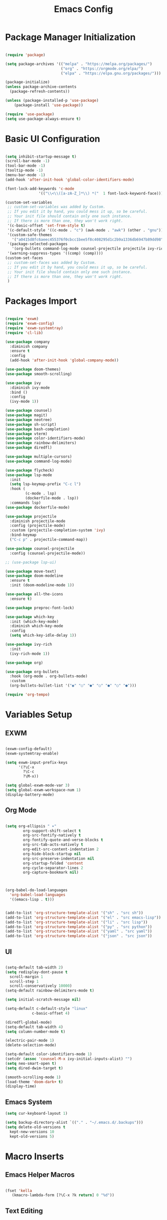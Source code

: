 #+title: Emacs Config
#+PROPERTY: header-args:emacs-lisp :tangle "./init.el"

* Package Manager Initialization
#+begin_src emacs-lisp

(require 'package)

(setq package-archives '(("melpa" . "https://melpa.org/packages/")
                         ("org" . "https://orgmode.org/elpa/")
                         ("elpa" . "https://elpa.gnu.org/packages/")))

(package-initialize)
(unless package-archive-contents
  (package-refresh-contents))

(unless (package-installed-p 'use-package)
	(package-install 'use-package))

(require 'use-package)
(setq use-package-always-ensure t)

#+end_src
* Basic UI Configuration
#+begin_src emacs-lisp

  (setq inhibit-startup-message t)
  (scroll-bar-mode -1)
  (tool-bar-mode -1)
  (tooltip-mode -1)
  (menu-bar-mode -1)
  (add-hook 'after-init-hook 'global-color-identifiers-mode)

  (font-lock-add-keywords 'c-mode
				 '(("\\<\\([a-zA-Z_]*\\) *("  1 font-lock-keyword-face)))
  
  (custom-set-variables
   ;; custom-set-variables was added by Custom.
   ;; If you edit it by hand, you could mess it up, so be careful.
   ;; Your init file should contain only one such instance.
   ;; If there is more than one, they won't work right.
   '(c-basic-offset 'set-from-style t)
   '(c-default-style '((c-mode . "c") (awk-mode . "awk") (other . "gnu")) t)
   '(custom-safe-themes
	 '("a0415d8fc6aeec455376f0cbcc1bee5f8c408295d1c2b9a1336db6947b89dd98" "1d5e33500bc9548f800f9e248b57d1b2a9ecde79cb40c0b1398dec51ee820daf" default))
   '(package-selected-packages
	 '(org-bullets command-log-mode counsel-projectile projectile ivy-rich screenshot lsp-ui rainbow-delimiters all-the-icons exwm multiple-cursors rainbo-identifiers-mode color-identifiers-mode modus-themes preproc-font-lock move-text doom-modeline dap-mode lsp-mode vterm bash-completion doom-themes neotree magit company smooth-scrolling counsel ivy use-package))
   '(warning-suppress-types '((comp) (comp))))
  (custom-set-faces
   ;; custom-set-faces was added by Custom.
   ;; If you edit it by hand, you could mess it up, so be careful.
   ;; Your init file should contain only one such instance.
   ;; If there is more than one, they won't work right.
   )

#+end_src
* Packages Import
#+begin_src emacs-lisp

  (require 'exwm)
  (require 'exwm-config)
  (require 'exwm-systemtray)
  (require 'cl-lib)

  (use-package company
	:diminish company
	:ensure t
	:config
	(add-hook 'after-init-hook 'global-company-mode))

  (use-package doom-themes)
  (use-package smooth-scrolling)

  (use-package ivy
	:diminish ivy-mode
	:bind ()
	:config
	(ivy-mode 1))

  (use-package counsel)
  (use-package magit)
  (use-package neotree)
  (use-package sh-script)
  (use-package bash-completion)
  (use-package vterm)
  (use-package color-identifiers-mode)
  (use-package rainbow-delimiters)
  (use-package diredfl)

  (use-package multiple-cursors)
  (use-package command-log-mode)

  (use-package flycheck)
  (use-package lsp-mode
	:init
	(setq lsp-keymap-prefix "C-c l")
	:hook (
		   (c-mode . lsp)
		   (dockerfile-mode . lsp))
	:commands lsp)
  (use-package dockerfile-mode)
  
  (use-package projectile
	:diminish projectile-mode
	:config (projectile-mode)
	:custom (projectile-completion-system 'ivy)
	:bind-keymap
	("C-c p" . projectile-command-map))

  (use-package counsel-projectile
	:config (counsel-projectile-mode))

  ;; (use-package lsp-ui)

  (use-package move-text)
  (use-package doom-modeline
	:ensure t
	:init (doom-modeline-mode 1))

  (use-package all-the-icons
	:ensure t)

  (use-package preproc-font-lock)

  (use-package which-key
	:init (which-key-mode)
	:diminish which-key-mode
	:config
	(setq which-key-idle-delay 1))

  (use-package ivy-rich
	:init
	(ivy-rich-mode 1))

  (use-package org)

  (use-package org-bullets
	:hook (org-mode . org-bullets-mode)
	:custom
	(org-bullets-bullet-list '("◉" "○" "●" "○" "●" "○" "●")))

  (require 'org-tempo)

#+end_src
* Variables Setup
** EXWM
#+begin_src emacs-lisp

(exwm-config-default)
(exwm-systemtray-enable)

(setq exwm-input-prefix-keys
	  '(?\C-x
		?\C-c
		?\M-x))
		
(setq global-exwm-mode-var 3)
(setq global-exwm-workspace-num 1)
(display-battery-mode)
#+end_src

** Org Mode
#+begin_src emacs-lisp

(setq org-ellipsis " ▾"
	    org-support-shift-select t
        org-src-fontify-natively t
        org-fontify-quote-and-verse-blocks t
        org-src-tab-acts-natively t
        org-edit-src-content-indentation 2
        org-hide-block-startup nil
        org-src-preserve-indentation nil
        org-startup-folded 'content
        org-cycle-separator-lines 2
        org-capture-bookmark nil)



(org-babel-do-load-languages
  'org-babel-load-languages
  '((emacs-lisp . t)))


(add-to-list 'org-structure-template-alist '("sh" . "src sh"))
(add-to-list 'org-structure-template-alist '("el" . "src emacs-lisp"))
(add-to-list 'org-structure-template-alist '("li" . "src lisp"))
(add-to-list 'org-structure-template-alist '("py" . "src python"))
(add-to-list 'org-structure-template-alist '("yaml" . "src yaml"))
(add-to-list 'org-structure-template-alist '("json" . "src json"))

#+end_src
** UI
#+begin_src emacs-lisp

  (setq-default tab-width 2)
  (setq redisplay-dont-pause t
	scroll-margin 1
	scroll-step 1
	scroll-conservatively 10000)
  (setq-default rainbow-delimiters-mode t)

  (setq initial-scratch-message nil)

  (setq-default c-default-style "linux"
			  c-basic-offset 4)

  (diredfl-global-mode)
  (setq-default tab-width 4)
  (setq column-number-mode t)

  (electric-pair-mode 1)
  (delete-selection-mode)

  (setq-default color-identifiers-mode 1)
  (setcdr (assoc 'counsel-M-x ivy-initial-inputs-alist) "")
  (setq neo-smart-open t)
  (setq dired-dwim-target t)

  (smooth-scrolling-mode 1)
  (load-theme 'doom-dark+ t)
  (display-time)
  
#+end_src

** Emacs System
#+begin_src emacs-lisp
  (setq cur-keyboard-layout 1)

  (setq backup-directory-alist `(("." . "~/.emacs.d/.backups")))
  (setq delete-old-versions t
	kept-new-versions 10
	kept-old-versions 5)
  #+end_src
* Macro Inserts
** Emacs Helper Macros
#+begin_src emacs-lisp

(fset 'kella
   (kmacro-lambda-form [?\C-x ?k return] 0 "%d"))

#+end_src
** Text Editing
#+begin_src emacs-lisp

(fset 'dup-line
	(kmacro-lambda-form [?\C-a ?\S-\C-e ?\C-c ?c return ?\C-v] 0 "%d"))


(fset 'kill-till-end-line
	(kmacro-lambda-form [?\S-\C-e backspace] 0 "%d"))

#+end_src
* Function definitions
** Emacs Setup Functions
#+begin_src emacs-lisp

(defun set-no-process-query-on-exit ()
    (let ((proc (get-buffer-process (current-buffer))))
    (when (processp proc)
    (set-process-query-on-exit-flag proc nil))))

(save-excursion
  (set-buffer (get-buffer-create "*scratch*"))
  (make-local-variable 'kill-buffer-query-functions)
  (add-hook 'kill-buffer-query-functions 'kill-scratch-buffer))

(defun kill-scratch-buffer ()
  ;; The next line is just in case someone calls this manually
  (set-buffer (get-buffer-create "*scratch*"))

  ;; Kill the current (*scratch*) buffer
  (remove-hook 'kill-buffer-query-functions 'kill-scratch-buffer)
  (kill-buffer (current-buffer))

  ;; Make a brand new *scratch* buffer
  (set-buffer (get-buffer-create "*scratch*"))
  (lisp-interaction-mode)
  (make-local-variable 'kill-buffer-query-functions)
  (add-hook 'kill-buffer-query-functions 'kill-scratch-buffer)

  ;; Since we killed it, don't let caller do that.
  nil)

(defun switch-to-last-buffer ()
  (interactive)
  (switch-to-buffer nil))

(defun kill-current-buffer ()
  (interactive)
  (kill-buffer (current-buffer)))

(defun set-us-layout ()
  (eshell-command "setxkbmap -layout us"))

(defun set-ru-layout ()
  (eshell-command "setxkbmap -layout ru"))

(defun set-ua-layout ()
  (eshell-command "setxkbmap -layout ua"))

(defun switch-keyboard-layout ()
  (interactive)
  (progn
	(setq cur-keyboard-layout
	  (if (eql cur-keyboard-layout 3)
		(progn
		  (set-us-layout)
		  (message "set layout: us")
		  1)
	  (+ cur-keyboard-layout 1)))
	(if (eql cur-keyboard-layout 2)
		(progn
		  (set-ua-layout)
		  (message "set layout: ua")))
	(if (eql cur-keyboard-layout 3)
		(progn
		  (set-ru-layout)
		  (message "set layout: ru")))))

(defun take-screenshot ()
  (interactive)
  (start-process "scrot"
    (get-buffer-create "*scrot*")
	"/bin/scrot"
	(concat "/home/slamko/Pictures/" (read-string "Screenshot name: "))))

(defun run-auto-start ()
  (call-process "/bin/bash" "~/.wm-startup.sh"))

(defun start-message ()
  (message "Welcome back to the Church, my child."))
  
#+end_src
** EXWM
#+begin_src emacs-lisp

(defun fhd/exwm-input-line-mode ()
  "Set exwm window to line-mode and show mode line"
  (call-interactively #'exwm-input-grab-keyboard)
  (setq global-exwm-mode-var 3)
  (exwm-layout-show-mode-line))

(defun fhd/exwm-input-char-mode ()
  "Set exwm window to char-mode and hide mode line"
  (call-interactively #'exwm-input-release-keyboard)
  (setq global-exwm-mode-var 1)
  (exwm-layout-hide-mode-line))

(defun move-to-right-workspace ()
  (interactive)
  (setq global-exwm-workspace-num
		(if (eql global-exwm-workspace-num 3)
			0 (+ global-exwm-workspace-num 1)))
  (exwm-workspace-switch global-exwm-workspace-num))

(defun move-to-left-workspace ()
  (interactive)
  (setq global-exwm-workspace-num
		(if (eql global-exwm-workspace-num 0)
		  3
		  (- global-exwm-workspace-num 1)))
  (exwm-workspace-switch global-exwm-workspace-num))

(defadvice save-buffers-kill-emacs (around no-query-kill-emacs activate)
  "Prevent annoying \"Active processes exist\" query when you quit Emacs."
  (cl-letf (((symbol-function #'process-list) (lambda ())))
    ad-do-it))

(defun fhd/exwm-input-toggle-mode ()
  "Toggle between line- and char-mode"
  (interactive)
  (with-current-buffer (window-buffer)
    (when (eq major-mode 'exwm-mode)
      (if (equal global-exwm-mode-var 3) 
          (fhd/exwm-input-char-mode)
        (fhd/exwm-input-line-mode)))))

#+end_src
** Packages setup functions
#+begin_src emacs-lisp

(defun neotree-project-dir ()
    "Open NeoTree using the git root."
    (interactive)
    (let ((project-dir (ffip-project-root))
          (file-name (buffer-file-name)))
      (if project-dir
          (progn
            (neotree-dir project-dir)
            (neotree-find file-name))
        (message "Could not find git project root."))))

		
(defun my-sh-completion-at-point ()
  (let ((end (point))
        (beg (save-excursion (sh-beginning-of-command))))
    (when (and beg (> end beg))
      (bash-completion-dynamic-complete-nocomint beg end t))))

(defun my-sh-hook ()
  (add-hook 'completion-at-point-functions #'my-sh-completion-at-point nil t))

#+end_src
** Text Editing
#+begin_src emacs-lisp

(defun toggle-comment-on-line ()
  (interactive)
  (comment-or-uncomment-region (line-beginning-position) (line-end-position)))


(defun dublicate-line ()
  (interactive)
  (dup-line))

(defun dublicate-multiple ()
  (interactive)
  (dotimes (c (read-number "Count: " 1))
	(dup-line)))

(defun dublicate-region ()
  (interactive)
  (clipboard-kill-region (mark) (point))
  (yank)
  (yank))

(defun dublicate-region-multiple ()
  (interactive)
  (clipboard-kill-region (mark) (point))
  (yank)
  (dotimes (c (read-number "Count: " 1))
	  (yank)))

(defun insert-next-line ()
  (interactive)
  (move-end-of-line nil)
  (newline-and-indent))

(defun insert-up-line ()
  (interactive)
  (beginning-of-line)
  (newline-and-indent)
  (previous-line))

(defun backward-up-sexp (arg)
  (interactive "p")
  (let ((ppss (syntax-ppss)))
    (cond ((elt ppss 3)
           (goto-char (elt ppss 8))
           (backward-up-sexp (1- arg)))
          ((backward-up-list arg)))))

(defun kill-untill-end-line ()
  (interactive)
  (kill-till-end-line))
  
#+end_src
** Keybindings Shortcut
#+begin_src emacs-lisp

(defun init-mode-specific-map ()
  (define-key mode-specific-map (kbd "C-<") 'mc/mark-all-like-this)
  (define-key mode-specific-map (kbd "C-/") 'neotree-toggle)
  (define-key mode-specific-map (kbd "c") 'kill-ring-save)
  (define-key mode-specific-map (kbd "x") 'kill-whole-line)
  (define-key mode-specific-map (kbd "C-x") 'kill-region)
  (define-key mode-specific-map (kbd "d") 'dublicate-line)
  (define-key mode-specific-map (kbd "C-k") 'kill-untill-end-line)
  (define-key mode-specific-map (kbd "<return>") 'switch-keyboard-layout)
  (define-key mode-specific-map (kbd "D") 'dublicate-multiple)
  (define-key mode-specific-map (kbd "C-d") 'dublicate-region)
  (define-key mode-specific-map (kbd "C-M-d") 'dublicate-region-multiple))

#+end_src
* Hooks Setup
** Init Hooks
#+begin_src emacs-lisp

  (init-mode-specific-map)
  (add-hook 'after-init-hook 'global-color-identifiers-mode)
  (add-hook 'prog-mode-hook 'display-line-numbers-mode)
  (add-hook 'term-exec-hook 'set-no-process-query-on-exit)
  
#+end_src
** EXWM
#+begin_src emacs-lisp
(add-hook 'exwm-init-hook 'start-message)
(add-hook 'exwm-init-hook 'run-auto-start)
#+end_src
** Lsp
#+begin_src emacs-lisp
(add-hook 'lsp-mode-hook 'init-mode-specific-map)
#+end_src
** Editing Modes Hooks
#+begin_src emacs-lisp

(add-hook 'emacs-lisp-mode-hook 'eldoc-mode)
(add-hook 'lisp-interaction-mode-hook 'eldoc-mode)
(add-hook 'ielm-mode-hook 'eldoc-mode)
(add-hook 'sh-mode-hook #'my-sh-hook)
(add-hook 'prog-mode-hook 'display-line-numbers-mode)
(add-hook 'org-mode-hook 'display-line-numbers-mode)
 
#+end_src
* Keybindings
** Base Emacs Bindings
#+begin_src emacs-lisp
  (global-set-key (kbd "C-x C-b") 'ibuffer)
  (global-set-key (kbd "M-<tab>") 'switch-to-next-file-buffer)
  (global-set-key (kbd "M-<backspace>") 'switch-to-last-buffer)
  (global-set-key (kbd "C-x w q") 'delete-window)
  (global-set-key (kbd "C-x w k") 'kill-buffer-and-window)
  (global-set-key (kbd "C-S-<return>") 'eshell)
  (global-set-key (kbd "C-<tab>") 'other-window)
  (global-set-key (kbd "<f4>") 'switch-keyboard-layout)
  (global-set-key (kbd "<escape>") 'keyboard-escape-quit)
  (global-set-key (kbd "C-s") 'save-buffer)
  (global-set-key (kbd "C-f") 'swiper-isearch)
  (global-set-key (kbd "<print>") 'take-screenshot)
  (global-set-key (kbd "M-r") 'eval-region)
#+end_src

** EXWM
#+begin_src emacs-lisp
			(exwm-input-set-key (kbd "s-<tab>") 'fhd/exwm-input-toggle-mode)
			(exwm-input-set-key (kbd "s-p") 'counsel-linux-app)
			(exwm-input-set-key (kbd "s-<right>") 'move-to-right-workspace)
			(exwm-input-set-key (kbd "s-<left>") 'move-to-left-workspace)
			(exwm-input-set-key (kbd "s-<return>") 'vterm)
			(exwm-input-set-key (kdb "s-m") 'exwm-workspace-move)
			(exwm-input-set-key (kbd "s-`")
								(lambda ()
								  (interactive)
								  (exwm-workspace-switch-create 0)))

			(exwm-input-set-key (kbd "s-~")
								(lambda ()
								  (interactive)
								  (exwm-workspace-move exwm-workspace--current 0)
								  (message "moved to workspace 0")))

			(exwm-input-set-key (kbd "s-!")
								(lambda ()
								  (interactive)
								  (exwm-workspace-move exwm-workspace--current 1)
								  (message "moved to workspace 1")))

			(exwm-input-set-key (kbd "s-)")
								(lambda ()
								  (interactive)
								  (exwm-workspace-move exwm-workspace--current 0)
								  (message "moved to workspace 0")))

			(exwm-input-set-key (kbd "s-@")
								(lambda ()
								  (interactive)
								  (exwm-workspace-move exwm-workspace--current 2)
								  (message "moved to workspace 2")))

			(exwm-input-set-key (kbd "s-#")
								(lambda ()
								  (interactive)
								  (exwm-workspace-move exwm-workspace--current 3)
								  (message "moved to workspace 3"))
#+end_src

** Editor Bindins
*** Text Editing
#+begin_src emacs-lisp

(global-set-key (kbd "C-p") 'yank)
(global-set-key (kbd "C-u") 'undo)
(global-set-key (kbd "C-S-Q") 'kill-current-buffer)
(global-set-key (kbd "M-<up>") 'move-text-up)
(global-set-key (kbd "M-<down>") 'move-text-down)
(global-set-key (kbd "M-k") 'move-text-up)
(global-set-key (kbd "M-j") 'move-text-down)
(global-set-key (kbd "C-S-w") 'copy-line)
(global-set-key (kbd "M-w") 'kill-region)
(global-set-key (kbd "C-.") 'replace-string)
(global-set-key (kbd "C-M-.") 'replace-regexp)
(global-set-key (kbd "C-z") 'undo)
(global-set-key (kbd "C-;") 'toggle-comment-on-line)
(global-set-key (kbd "C-v") 'yank)
(global-set-key (kbd "C-w") 'ido-delete-backward-word-updir)
(global-set-key (kbd "C-o") 'insert-next-line)
(global-set-key (kbd "C-S-o") 'insert-up-line)

#+end_src

*** Text Navigation
#+begin_src emacs-lisp
(global-set-key (kbd "C-h") 'left-char)
(global-set-key (kbd "C-j") 'next-line)
(global-set-key (kbd "C-k") 'previous-line)
(global-set-key (kbd "C-l") 'right-char)
(global-set-key (kbd "C-n") 'forward-char)
(global-set-key (kbd "M-n") 'forward-word)
(global-set-key (kbd "C-{") 'beginning-of-buffer)
(global-set-key (kbd "C-}") 'end-of-buffer)
(global-set-key (kbd "C-:") 'goto-line)
#+end_src
** Packages Setup Bindings
*** Lsp
#+begin_src emacs-lisp
(global-set-key (kbd "<f12>") 'lsp-find-declaration)
#+end_src

*** Multiple Cursors
#+begin_src emacs-lisp
(global-set-key (kbd "C-S-c C-S-c") 'mc/edit-lines)
(global-set-key (kbd "C->") 'mc/mark-next-like-this)
(global-set-key (kbd "C-<") 'mc/mark-previous-like-this)
#+end_src

*** Magit
#+begin_src emacs-lisp
(define-prefix-command 'magit-map)
(global-set-key (kbd "C-'") 'magit-map)
(define-key magit-map (kbd "c") 'magit-commit)
(define-key magit-map (kbd "s") 'magit)
(define-key magit-map (kbd "m") 'magit-stage-modified)
(define-key magit-map (kbd "a") 'magit-stage-all)
(define-key magit-map (kbd "p") 'magit-push)
(define-key magit-map (kbd "f") 'magit-pull)
#+end_src

*** Counsel
#+begin_src emacs-lisp
(global-set-key (kbd "M-x") 'counsel-M-x)
(global-set-key (kbd "C-x C-f") 'counsel-find-file)
(global-set-key (kbd "M-y") 'counsel-yank-pop)
(global-set-key (kbd "<f1> f") 'counsel-describe-function)
(global-set-key (kbd "<f1> v") 'counsel-describe-variable)
(global-set-key (kbd "<f1> l") 'counsel-find-library)
(global-set-key (kbd "<f2> i") 'counsel-info-lookup-symbol)
(global-set-key (kbd "<f2> u") 'counsel-unicode-char)
(global-set-key (kbd "<f2> j") 'counsel-set-variable)
(global-set-key (kbd "C-x b") 'ivy-switch-buffer)
#+end_src

* Eshell
#+begin_src emacs-lisp
(setq eshell-history-size 1024)
(setq eshell-prompt-regexp "^[^#$]*[#$] ")

(load "em-hist")           ; So the history vars are defined
(if (boundp 'eshell-save-history-on-exit)
    (setq eshell-save-history-on-exit t)) ; Don't ask, just save
;(message "eshell-ask-to-save-history is %s" eshell-ask-to-save-history)
(if (boundp 'eshell-ask-to-save-history)
    (setq eshell-ask-to-save-history 'always)) ; For older(?) version
;(message "eshell-ask-to-save-history is %s" eshell-ask-to-save-history)

(defun eshell/ef (fname-regexp &rest dir) (ef fname-regexp default-directory))


;;; ---- path manipulation

(defun pwd-repl-home (pwd)
  (interactive)
  (let* ((home (expand-file-name (getenv "HOME")))
   (home-len (length home)))
    (if (and
   (>= (length pwd) home-len)
   (equal home (substring pwd 0 home-len)))
  (concat "~" (substring pwd home-len))
      pwd)))

(defun curr-dir-git-branch-string (pwd)
  "Returns current git branch as a string, or the empty string if
PWD is not in a git repo (or the git command is not found)."
  (interactive)
  (when (and (eshell-search-path "git")
             (locate-dominating-file pwd ".git"))
    (let ((git-output (shell-command-to-string (concat "cd " pwd " && git branch | grep '\\*' | sed -e 's/^\\* //'"))))
      (propertize (concat "["
              (if (> (length git-output) 0)
                  (substring git-output 0 -1)
                "(no branch)")
              "]") 'face `(:foreground "green"))
      )))

(setq eshell-prompt-function
      (lambda ()
        (concat
         (propertize ((lambda (p-lst)
            (if (> (length p-lst) 3)
                (concat
                 (mapconcat (lambda (elm) (if (zerop (length elm)) ""
                                            (substring elm 0 1)))
                            (butlast p-lst 3)
                            "/")
                 "/"
                 (mapconcat (lambda (elm) elm)
                            (last p-lst 3)
                            "/"))
              (mapconcat (lambda (elm) elm)
                         p-lst
                         "/")))
          (split-string (pwd-repl-home (eshell/pwd)) "/")) 'face `(:foreground "yellow"))
         (or (curr-dir-git-branch-string (eshell/pwd)))
         (propertize " λ\n" 'face 'default))))

(setq eshell-highlight-prompt t)
#+end_src

